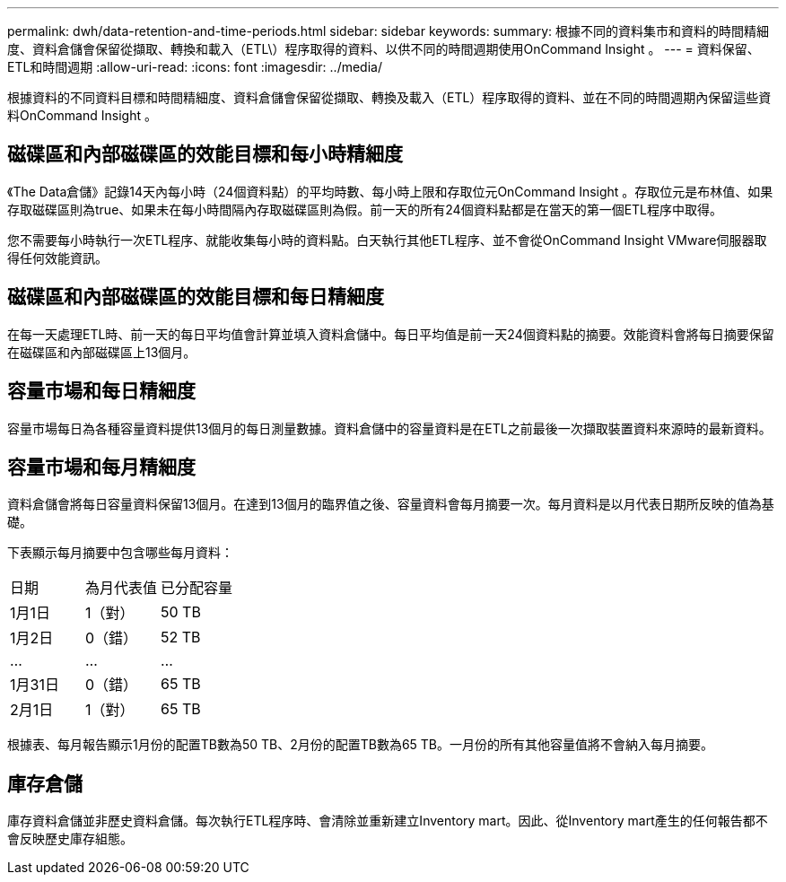 ---
permalink: dwh/data-retention-and-time-periods.html 
sidebar: sidebar 
keywords:  
summary: 根據不同的資料集市和資料的時間精細度、資料倉儲會保留從擷取、轉換和載入（ETL\）程序取得的資料、以供不同的時間週期使用OnCommand Insight 。 
---
= 資料保留、ETL和時間週期
:allow-uri-read: 
:icons: font
:imagesdir: ../media/


[role="lead"]
根據資料的不同資料目標和時間精細度、資料倉儲會保留從擷取、轉換及載入（ETL）程序取得的資料、並在不同的時間週期內保留這些資料OnCommand Insight 。



== 磁碟區和內部磁碟區的效能目標和每小時精細度

《The Data倉儲》記錄14天內每小時（24個資料點）的平均時數、每小時上限和存取位元OnCommand Insight 。存取位元是布林值、如果存取磁碟區則為true、如果未在每小時間隔內存取磁碟區則為假。前一天的所有24個資料點都是在當天的第一個ETL程序中取得。

您不需要每小時執行一次ETL程序、就能收集每小時的資料點。白天執行其他ETL程序、並不會從OnCommand Insight VMware伺服器取得任何效能資訊。



== 磁碟區和內部磁碟區的效能目標和每日精細度

在每一天處理ETL時、前一天的每日平均值會計算並填入資料倉儲中。每日平均值是前一天24個資料點的摘要。效能資料會將每日摘要保留在磁碟區和內部磁碟區上13個月。



== 容量市場和每日精細度

容量市場每日為各種容量資料提供13個月的每日測量數據。資料倉儲中的容量資料是在ETL之前最後一次擷取裝置資料來源時的最新資料。



== 容量市場和每月精細度

資料倉儲會將每日容量資料保留13個月。在達到13個月的臨界值之後、容量資料會每月摘要一次。每月資料是以月代表日期所反映的值為基礎。

下表顯示每月摘要中包含哪些每月資料：

|===


| 日期 | 為月代表值 | 已分配容量 


 a| 
1月1日
 a| 
1（對）
 a| 
50 TB



 a| 
1月2日
 a| 
0（錯）
 a| 
52 TB



 a| 
...
 a| 
...
 a| 
...



 a| 
1月31日
 a| 
0（錯）
 a| 
65 TB



 a| 
2月1日
 a| 
1（對）
 a| 
65 TB

|===
根據表、每月報告顯示1月份的配置TB數為50 TB、2月份的配置TB數為65 TB。一月份的所有其他容量值將不會納入每月摘要。



== 庫存倉儲

庫存資料倉儲並非歷史資料倉儲。每次執行ETL程序時、會清除並重新建立Inventory mart。因此、從Inventory mart產生的任何報告都不會反映歷史庫存組態。
